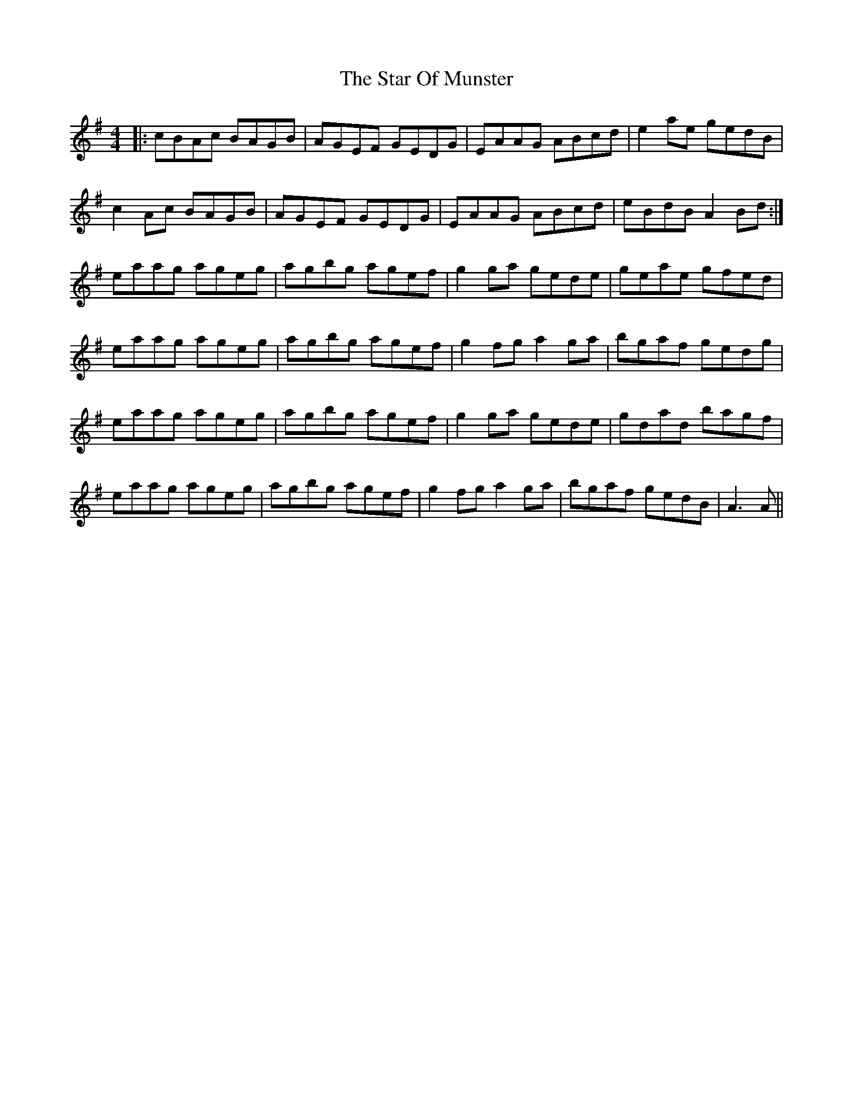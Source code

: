 X: 38410
T: Star Of Munster, The
R: reel
M: 4/4
K: Gmajor
|:cBAc BAGB|AGEF GEDG|EAAG ABcd|e2ae gedB|
c2Ac BAGB|AGEF GEDG|EAAG ABcd|eBdB A2Bd:|
eaag ageg|agbg agef|g2ga gede|geae gfed|
eaag ageg|agbg agef|g2fg a2ga|bgaf gedg|
eaag ageg|agbg agef|g2ga gede|gdad bagf|
eaag ageg|agbg agef|g2fg a2ga|bgaf gedB|A3 A||

